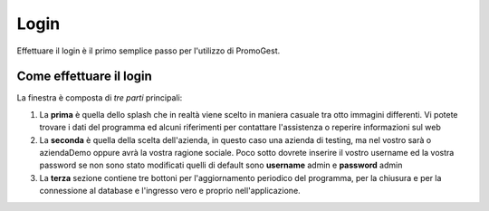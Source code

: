 =====
Login
=====

Effettuare il login è il primo semplice passo per l'utilizzo di PromoGest.

Come effettuare il login
========================


.. image:: http://www.promogest.me/templates/media/finestra_login_pg2.png


La finestra è composta di *tre parti* principali:

#. La **prima** è quella dello splash che in realtà viene scelto in maniera casuale tra otto immagini differenti.
   Vi potete trovare i dati del programma ed alcuni riferimenti per contattare l'assistenza o reperire informazioni sul web
#. La **seconda** è quella della scelta dell'azienda, in questo caso una azienda di testing, ma nel vostro sarà
   o aziendaDemo oppure avrà la vostra ragione sociale. Poco sotto dovrete inserire il vostro username ed la vostra password
   se non sono stato modificati quelli di default sono **username** admin e **password** admin
#. La **terza** sezione contiene tre bottoni per l'aggiornamento periodico del programma,
   per la chiusura e per la connessione al database e l'ingresso vero e proprio nell'applicazione.

